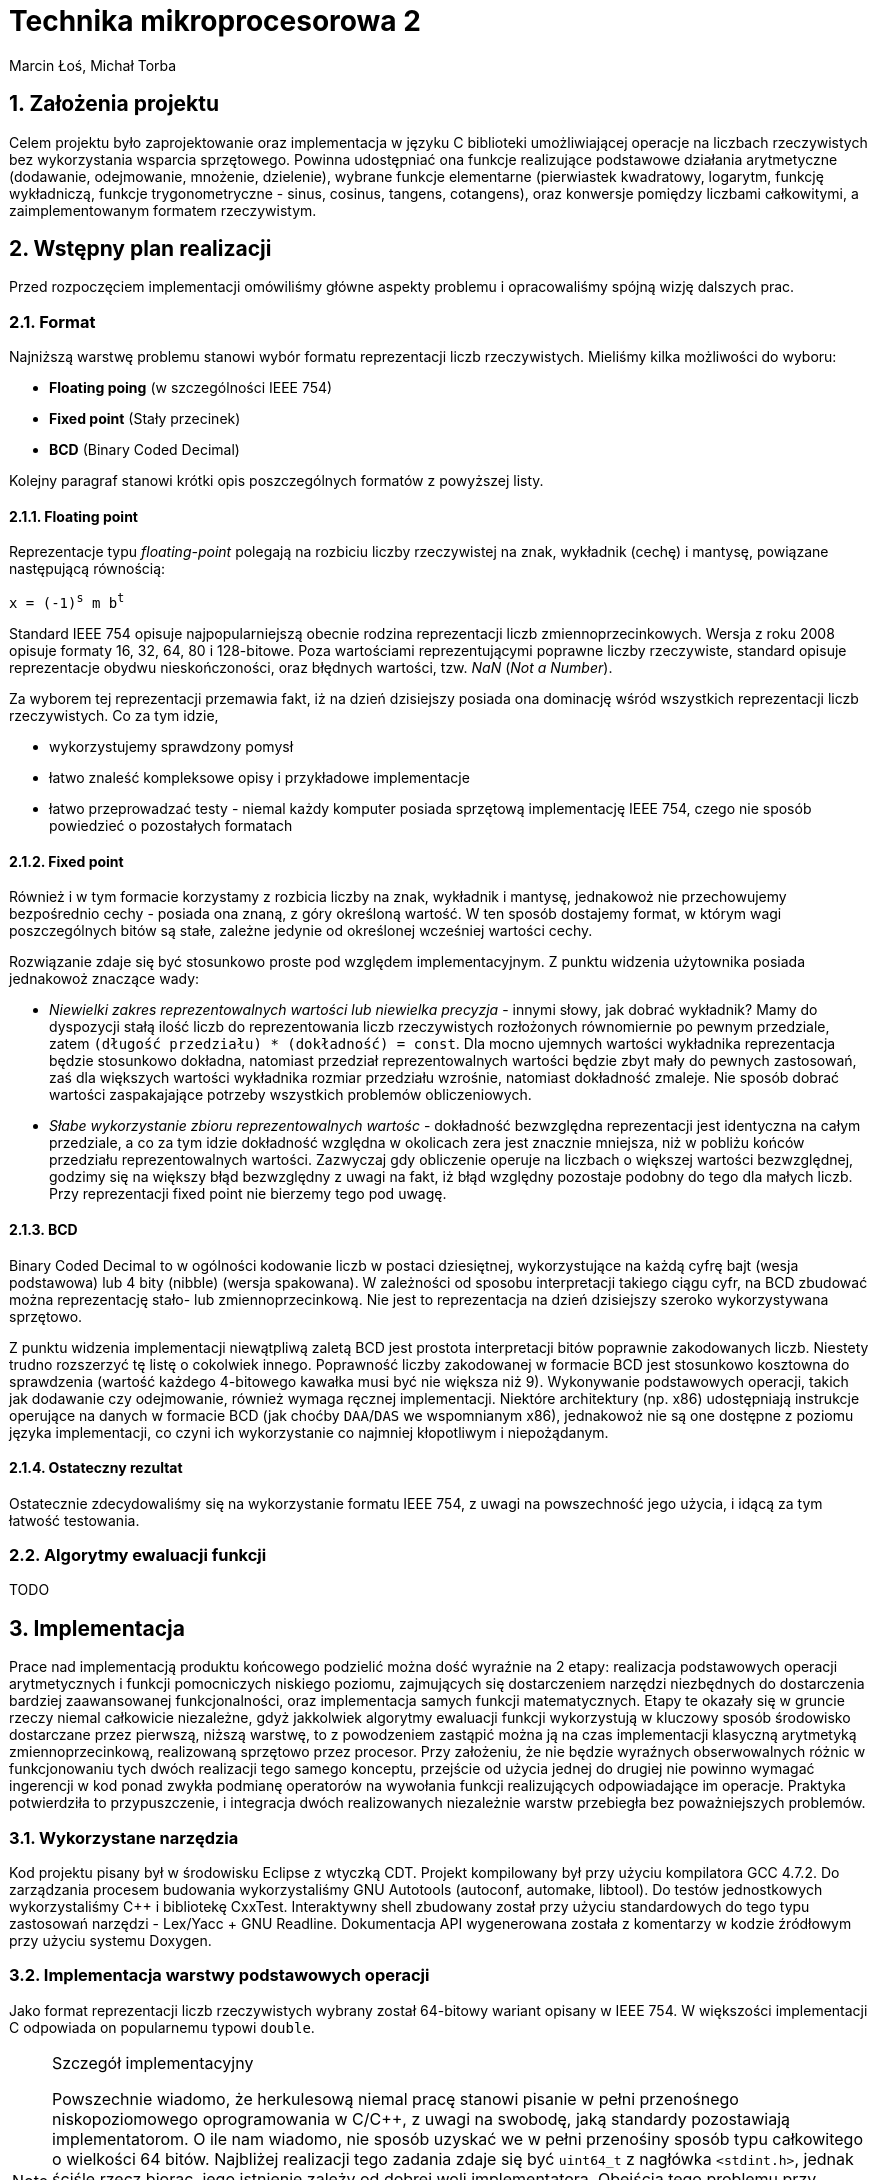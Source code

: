 Technika mikroprocesorowa 2
===========================
Marcin Łoś, Michał Torba 

:numbered:

Założenia projektu
------------------

Celem projektu było zaprojektowanie oraz implementacja w języku C biblioteki umożliwiającej operacje 
na liczbach rzeczywistych bez wykorzystania wsparcia sprzętowego. Powinna udostępniać ona funkcje 
realizujące podstawowe działania arytmetyczne (dodawanie, odejmowanie, mnożenie, dzielenie),
wybrane funkcje elementarne (pierwiastek kwadratowy, logarytm, funkcję wykładniczą, funkcje
trygonometryczne - sinus, cosinus, tangens, cotangens), oraz konwersje pomiędzy liczbami całkowitymi,
a zaimplementowanym formatem rzeczywistym.


Wstępny plan realizacji
-----------------------

Przed rozpoczęciem implementacji omówiliśmy główne aspekty problemu i opracowaliśmy spójną wizję
dalszych prac.

Format
~~~~~~
Najniższą warstwę problemu stanowi wybór formatu reprezentacji liczb rzeczywistych. Mieliśmy kilka możliwości do wyboru:

* *Floating poing* (w szczególności IEEE 754)
* *Fixed point* (Stały przecinek)
* *BCD* (Binary Coded Decimal)

Kolejny paragraf stanowi krótki opis poszczególnych formatów z powyższej listy.

Floating point
^^^^^^^^^^^^^^

Reprezentacje typu _floating-point_ polegają na rozbiciu liczby rzeczywistej na znak, wykładnik 
(cechę) i mantysę, powiązane następującą równością:

+x = (-1)^s^ m b^t^+

Standard IEEE 754 opisuje najpopularniejszą obecnie rodzina reprezentacji liczb
zmiennoprzecinkowych. Wersja z roku 2008 opisuje formaty 16, 32, 64, 80 i 128-bitowe. Poza wartościami reprezentującymi poprawne liczby rzeczywiste, standard opisuje reprezentacje obydwu
nieskończoności, oraz błędnych wartości, tzw. 'NaN' ('Not a Number'). 

Za wyborem tej reprezentacji przemawia fakt, iż na dzień dzisiejszy posiada ona dominację
wśród wszystkich reprezentacji liczb rzeczywistych. Co za tym idzie,

* wykorzystujemy sprawdzony pomysł
* łatwo znaleść kompleksowe opisy i przykładowe implementacje
* łatwo przeprowadzać testy - niemal każdy komputer posiada sprzętową implementację IEEE 754,
czego nie sposób powiedzieć o pozostałych formatach



Fixed point
^^^^^^^^^^^
Również i w tym formacie korzystamy z rozbicia liczby na znak, wykładnik i mantysę, jednakowoż
nie przechowujemy bezpośrednio cechy - posiada ona znaną, z góry określoną wartość. W ten sposób
dostajemy format, w którym wagi poszczególnych bitów są stałe, zależne jedynie od określonej 
wcześniej wartości cechy.

Rozwiązanie zdaje się być stosunkowo proste pod względem implementacyjnym. Z punktu widzenia 
użytownika posiada jednakowoż znaczące wady:

* _Niewielki zakres reprezentowalnych wartości lub niewielka precyzja_ - innymi słowy, jak dobrać
wykładnik? Mamy do dyspozycji stałą ilość liczb do reprezentowania liczb rzeczywistych rozłożonych
równomiernie po pewnym przedziale, zatem +(długość przedziału) * (dokładność) = const+. Dla mocno 
ujemnych wartości wykładnika reprezentacja będzie stosunkowo dokładna, natomiast  przedział
reprezentowalnych wartości będzie zbyt mały do pewnych zastosowań, zaś dla większych wartości
wykładnika rozmiar przedziału wzrośnie, natomiast dokładność zmaleje. Nie sposób dobrać wartości
zaspakajające potrzeby wszystkich problemów obliczeniowych.
* _Słabe wykorzystanie zbioru reprezentowalnych wartośc_ - dokładność bezwzględna reprezentacji jest
identyczna na całym przedziale, a co za tym idzie dokładność względna w okolicach zera jest 
znacznie mniejsza, niż w pobliżu końców przedziału reprezentowalnych wartości. Zazwyczaj gdy
obliczenie operuje na liczbach o większej wartości bezwzględnej, godzimy się na większy błąd
bezwzględny z uwagi na fakt, iż błąd względny pozostaje podobny do tego dla małych liczb. Przy 
reprezentacji fixed point nie bierzemy tego pod uwagę.


BCD
^^^

Binary Coded Decimal to w ogólności kodowanie liczb w postaci dziesiętnej, wykorzystujące na każdą
cyfrę bajt (wesja podstawowa) lub 4 bity (nibble) (wersja spakowana). W zależności od sposobu
interpretacji takiego ciągu cyfr, na BCD zbudować można reprezentację stało- lub zmiennoprzecinkową.
Nie jest to reprezentacja na dzień dzisiejszy szeroko wykorzystywana sprzętowo.

Z punktu widzenia implementacji niewątpliwą zaletą BCD jest prostota interpretacji bitów poprawnie
zakodowanych liczb. Niestety trudno rozszerzyć tę listę o cokolwiek innego. Poprawność liczby
zakodowanej w formacie BCD jest stosunkowo kosztowna do sprawdzenia (wartość każdego 4-bitowego
kawałka musi być nie większa niż 9). Wykonywanie podstawowych operacji, takich jak dodawanie
czy odejmowanie, również wymaga ręcznej implementacji. Niektóre architektury (np. x86) udostępniają
instrukcje operujące na danych w formacie BCD (jak choćby +DAA+/+DAS+ we wspomnianym x86), jednakowoż
nie są one dostępne z poziomu języka implementacji, co czyni ich wykorzystanie co najmniej
kłopotliwym i niepożądanym. 

Ostateczny rezultat
^^^^^^^^^^^^^^^^^^^ 

Ostatecznie zdecydowaliśmy się na wykorzystanie formatu IEEE 754, z uwagi na powszechność jego 
użycia, i idącą za tym łatwość testowania.


Algorytmy ewaluacji funkcji
~~~~~~~~~~~~~~~~~~~~~~~~~~~

TODO


Implementacja
-------------

Prace nad implementacją produktu końcowego podzielić można dość wyraźnie na 2 etapy: realizacja
podstawowych operacji arytmetycznych i funkcji pomocniczych niskiego poziomu, zajmujących się
dostarczeniem narzędzi niezbędnych do dostarczenia bardziej zaawansowanej funkcjonalności,
oraz implementacja samych funkcji matematycznych. Etapy te okazały się w gruncie rzeczy niemal
całkowicie niezależne, gdyż jakkolwiek algorytmy ewaluacji funkcji wykorzystują w kluczowy sposób
środowisko dostarczane przez pierwszą, niższą warstwę, to z powodzeniem zastąpić można ją na czas
implementacji klasyczną arytmetyką zmiennoprzecinkową, realizowaną sprzętowo przez procesor.
Przy założeniu, że nie będzie wyraźnych obserwowalnych różnic w funkcjonowaniu tych dwóch realizacji
tego samego konceptu, przejście od użycia jednej do drugiej nie powinno wymagać ingerencji w kod
ponad zwykła podmianę operatorów na wywołania funkcji realizujących odpowiadające im operacje.
Praktyka potwierdziła to przypuszczenie, i integracja dwóch realizowanych niezależnie warstw 
przebiegła bez poważniejszych problemów.

Wykorzystane narzędzia
~~~~~~~~~~~~~~~~~~~~~~
Kod projektu pisany był w środowisku Eclipse z wtyczką CDT. Projekt kompilowany był przy użyciu
kompilatora GCC 4.7.2. Do zarządzania procesem budowania wykorzystaliśmy GNU Autotools (autoconf,
automake, libtool). Do testów jednostkowych wykorzystaliśmy C++ i bibliotekę CxxTest. Interaktywny
shell zbudowany został przy użyciu standardowych do tego typu zastosowań narzędzi - Lex/Yacc + GNU
Readline. Dokumentacja API wygenerowana została z komentarzy w kodzie źródłowym przy użyciu systemu
Doxygen.



Implementacja warstwy podstawowych operacji
~~~~~~~~~~~~~~~~~~~~~~~~~~~~~~~~~~~~~~~~~~~

Jako format reprezentacji liczb rzeczywistych wybrany został 64-bitowy wariant opisany w IEEE 754.
W większości implementacji C odpowiada on popularnemu typowi +double+. 

.Szczegół implementacyjny
[NOTE]
===========================================================
Powszechnie wiadomo, że herkulesową niemal pracę stanowi pisanie w pełni przenośnego
niskopoziomowego oprogramowania w C/C$$++$$, z uwagi na swobodę, jaką standardy pozostawiają
implementatorom. O ile nam wiadomo, nie sposób uzyskać we w pełni przenośiny sposób typu
całkowitego o wielkości 64 bitów. Najbliżej realizacji tego zadania zdaje się być +uint64_t+
z nagłówka +<stdint.h>+, jednak ściśle rzecz biorąc, jego istnienie zależy od dobrej woli
implementatora. Obejścia tego problemu przy użyciu np. tablicy +char+-ów, czy też struktury 
ją zawierającej w celu zachowania pełnej formalnej jest możliwa, wymaga jednak ostrożnego
lawirowania między subtelnymi nieraz przypadkami Undefined Behaviour, czychającymi na każdym
kroku na nieświadomego wędrowca. Stąd uwaga ogólna odnośnie całego kodu: nie dołożyliśmy, ze
względów praktycznych, wszelkich starań, by uniknąć dobrze zrozumianych i powszechnie
występujących przypadków UB (jak choćby rzutowanie przez unię, bądź naruszanie w inny
sposób reguł aliasowania).
===========================================================

Sposób reprezentacji
^^^^^^^^^^^^^^^^^^^^

Ażeby zaimplementować operacje arytmetyczne oraz funkcje pomocnicze pracujące na liczbach
zmiennoprzecinkowych podwójnej precyzji w formacie IEEE 754, konieczne jest dokładne poznanie
jego anatomii. Liczba taka składa się z 8 bajtów, podzielonych logicznie na 3 sekcje:

.IEEE 754 (podwójna precyzja)
[options="header",cols="^2,^3,^10",width="50%"]
|======================================
|1 bit      |11 bitów    |52 bity 
|znak (+s+) |cecha (+e+) |mantysa (+m+)
|======================================

W najprostszym przypadku bity te opisują liczbę daną poprzez 

+x=(-1)^s^2^e-t~0~^*1.m+

Dokładna interpretacja wartości tych pól zależy w pewnej mierze od rodzaju liczby, z jaką mamy
do czynienia, i opisana jest w kolejnych podpunktach.

Rodzaje liczb
^^^^^^^^^^^^^

Standard wyróżnia  rodzaje liczb reprezentowalnych przez wartości 8-bajtowe. Zbiory liczb
8-bajtowych im odpowiadających stanowią podział zbioru wszystkich wartości, tzn. są rozłączne,
a ich unia to cały ten zbiór.

* *Liczby znormalizowane*
* *Liczby zdenormalizowane*
* *Zero*
* *Nieskończoność*
* *NaN*

Liczby znormalizowane
+++++++++++++++++++++

Ich wyróżnik stanowi wykładnik w zakresie 1-2046. Ten typ wartości służy do reprezentowania
zwyczajnych liczb rzeczywistuch z zakresu [2.225 x 10^-308^, 1.798 x 10^308^]. Trójka
+(s, e, m)+ to reprezentacja liczby +(-1)^s^ * 2^e-1024^ * 1.m+, gdzie zapis +1.m+ dla
+m = m~1~ m~2~ $$...$$ m~52~+ oznacza 
+1 + m~1~2^-1^ $$+$$ m~2~2^-2^ $$ + ... + $$ m~52~2^-52^+

Liczby zdenormalizowane
+++++++++++++++++++++++

Jeśli liczba posiada wyzerowane pole wykładnika oraz niezerową mantysę, jest interpretowana jako
liczba zdenormalizowana. Liczby takie reprezentują wielkości o wartości bezwzględnej mniejszej, 
niż pozwala na to konstrukcja liczby znormalizowanej. Są one interpretowane w specjalny sposób,
różniący się nieco od przypadku znormalizowanego. Trójka +(s, 0, m)+ to reprezentacja liczby
+(-1)^s^ * 2^-1023^ * 0.m+ (a więc wykładnik to +e-1023+ zamiast +e-1024+, a mantysa nie ma
niejawnej jedynki). Te zmiany interpretacji pozwalają uzyskać liczby równomiernie rozłożone na
przedziale +($$-$$a, $$+$$a)+, gdzie +a+ to najmniejsza dodatnia liczba znormalizowana.

Pomimo prostoty koncepcji, poprawna obsługa liczb zdenormalizowanych potrafi sprawiać czasem
problemy w nieoczekiwanych miejscach, z uwagi na specjalne reguły interpretacji. Najczęściej 
jest to jednak po prostu przykry obowiązek, a nie poważna trudność.

Zero
++++

Zera reprezentowane są jako liczby z zerowym polem wykładnika oraz zerową mantysą. Pole znaku
jest dowolne, co, jak łatwo zauważyć, prowadzi do istnienia dwóch różnych pod względem bitowym
reprezentacji tej liczby. Rozróżniamy zatem zero dodatnie i zero ujemne. Podczas wszelkich
porównań znak zera jest ignorowany, jest natomiast istotny przy niektórych operacjach 
arytmetycznych, np. +1/($$+0$$) = $$+$$inf+, natomiast +1/(-0) = -inf+.

Nieskończoność
++++++++++++++

Nieskończoności reprezentowane są w IEEE 754 jako liczby z polem wykładnika o wartości 2047 
(największy możliwy, tj. 11 bitów ustawionych na 1, +0x7ff+) oraz zerową mantysą. Bit znaku
zwyczajnie określa znak nieskończoności. Operacje arytmetyczne z udzialem wartości nieskończonych
są zdefiniowane następująco (+@+, +#+ oznacza plus lub minus):

* +$$@inf + a = @inf$$+ dla +a != -@inf+
* +$$@inf - a = @inf$$+ dla +a != @inf+
* +$$@inf - @inf = NaN$$+
* +$$@inf * a = sgn(a) * @inf$$+ dla +a != 0+
* +$$@inf * 0 = NaN$$+, niezależnie od znaku +0+
* +$$@inf / #inf = NaN$$+
* +$$@inf / a = #inf$$+ dla skończonych +a+, gdzie +# = xor(sgn(@inf), sgn(a))+
* +$$a / @inf = 0$$+ dla +a != #inf+, przy czym znak zera zależy w sposób naturalny od znaków +a+
oraz +@+

NaN
+++

Do reprezentowania wartości będących wynikiem niepoprawnej operacji wykorzystywany jest specjalny
rodzaj wartości - +NaN+ (+Not a Number+). Jest ona reprezentowana poprzez liczbę z polem wykładnika
o wartości 2047 (jak nieskończoności), i niezerową mantysą. Wszelkie operacje arytmetyczne z udziałem
+NaN+ dają rezultat +NaN+. Zachowuje się on również osobliwie przy porównaniach - +NaN != NaN+.

Implementacja operacji arytmetycznych
^^^^^^^^^^^^^^^^^^^^^^^^^^^^^^^^^^^^^

Założenia projektowe
++++++++++++++++++++

Pierwotnie planowaliśmy realizację podstawowych operacji w pełni zgodną z IEEE 754. Zadanie takie
wymaga, poza zwyczajnym obliczeniem wartości, poprawnego jej zaokrąglenia, tj. przedstawienia 
dokładnie obliczonego wyniku w stosowanym formacie. Jest to konieczne z uwagi na fakt, iż zbiór
liczb reprezentowalnych w formacie podwójnej precyzji nie jest zamknięty ze względu na operacje 
arytmetyczne. Standard opisuje kilka trybów zaokrąglania, przy czym najpowszechniej stosowany to 
zaokrąglanie do najbliższej wartości reprezentowalnej rozwiązującej konflikty (sytuacje, w których
wartość dokładna leży dokładnie w połowie pomiędzy dwoma reprezentowalnymi wartościami) na korzyść
tej liczby, która posiada parzystą ostatnią cyfrę mantysy (+roundTiesToEven+). Rozwiązanie takie
jest symetryczne względem znaku, dzięki czemu unikamy przesuniecia średniej względem zera, które 
występuje w niektórych innych trybach zaokrąglania.

Realizacja
++++++++++

Niezbędny do jakichkolwiek innych operacji jest sposób przechodzenia między wartościami w postaci
zakodowanej (z polami upakowanymi na 64 bitach zgodnie z uprzednio przedstawionym diagramem),
a w postaci krotki trójelementowej, zrealizowanej jako struktura z trzema polami. Jedynym problemem
na tym etapie jest specjalne traktowanie liczb zdenormalizowanych, niemniej dopracowanie szczegółów
jest względnie proste, więc nie będą tutaj przytaczane. Konwersje te dostarczają pierwszej, 
najbardziej podstawowej warstwy abstrakcji nad surową pamięcią.

Kolejne paragrafy opisują sposób zrealizowania kolejnych operacji arytmetycznych.

.Mnożenie
Najłatwiejszym działaniem okazało się mnożenie, z uwagi na prostotę koncepcji tej operacji w
przyjętym formacie. Są oczywiście dodatkowe komplikacje i trudności implementacyjne, ale ogólna idea
operacji mnożenia wyraża się w następującej równości. Dla +x = (-1)^s~x~^ *
2^e~x~^ * M~x~+, +y = (-1)^s~y~^ * 2^e~y~^ * M~y~+ mamy

+x * y = (-1)^s~x~+s~y~^ * 2^e~x~+e~y~^ * M~x~ * M~y~+

Poza wykryciem i obsługą przypadków specjalnych, opisanych w jednej z poprzednich sekcji o rodzajach
liczb, jedyny problem stanowi obliczenie +M~x~ * M~y~+. Są to w ogólności wielkości 53-bitowe 
(52 bity mantysy i niejawna jedynka dla liczb znormalizowanych), zatem nie sposób dokonać dokładnego
ich mnożenia używając wyłącznie arytmetyki 64-bitowej. Przewidując podobne problemy przy pozostałych
operacjach, zaimplementowaliśmy zestaw operacji na 128-bitowych liczbach całkowitych. Jest to więcej,
niż jest potrzebne do dokładnego obliczania tych wartości, jednak przy implementacji software'owej
optymalizowanie operacji pod tym kątem mija się z celem.

Wynik mnożenia dwóch wielkości 53-bitowych to w przypadku ogólnym liczba +(2*53 - 1)+-bitowa, zatem
wynik należy przesunąć o 52 bity w prawo. W przypadku, gdy obydwie mantysy należały do liczb
znormalizowanych, na tym można poprzestać; bit 53 jest z całą pewnością ustawiony na 1, zatem
mantysa wynikowa należy do liczby znormalizowanej. Sytuacja komplikuje się, gdy jedna z mnożonych
liczb jest zdenormalizowana. Wówczas może zdarzyć się, że otrzymamy wynik z 53-cim bitem zerowym.
Podówczas dokonać należy *renormalizacji* - procesu przywrócenia liczbie własności normalizacji
poprzez odpowiednie przesunięcie mantysy - "dosunięcie" najwyższego niezerowego bitu na pozycję
53 - oraz poprawienie wykładnika, aby zachować wartość liczby po zmianie mantysy.

Ostatecznie więc algorytm mnożenia w pseudokodzie wygląda następująco:

.Mnożenie (pseudokod)
----
Rozpakuj wartości do struktur
Sprawdź przypadki specjalne
e = e~x~ + e~y~
M = M~x~ * M~y~
W razie potrzeby dokonaj renormalizacji:
   Znajdź pierwszy niezerowy bit od lewej
   Dosuń go do pozycji 53
   Odejmij od wykładnika tyle, o ile pozycji przesunięto mantysę
Spakuj i zwróć liczbę
----

.Szczegół implementacyjny
[NOTE]
======================================================================
Opisany poniżej algorytm dotyczy dodawania dwóch liczb tego samego znaku.
Podobnie opisany dalej algorytm odejmowania odnosi się do liczb tego
samego znaku. Dodawanie/odejmowanie liczb w ogólności sprowadza się do 
jednego z dwóch przypadków: dodawania bądź odejmowania liczb o tym samym 
znaku. Funkcje realizujące ogólne przypadki tych operacji rozpoznają 
przypadek, z jakim mają do czynienia i przekazują sterowanie do funkcji 
odpowiadających rozpatrywanemu przypadkowi.
=======================================================================

.Dodawanie

Dodawanie liczb zmiennoprzecinkowych przedstawia większą trudność niż mnożenie, z uwagi na fakt, 
iż aby móc dodać mantysy, konieczne jest przekształcenie liczb tak, aby uzyskać ich reprezentacje
z identycznym wykładnikiem. Komplikuje to nieco implementację, wprowadza bowiem dodatkowy
krok obliczeń. Z uwagi na utratę dokładności przy podejściu polegającym na przesunieciu
w prawo mantysy mniejszego wykładnika bez zachowywania bitów przesuniętych poza prawą krawędź
liczby konieczne okazało się zastosowanie i tu operacji na liczbach 128-bitowych. W naszej 
realizacji mantysy początkowo zajmują górne 8 bajtów tych liczb. Następnie mantysy i wykładniki
są modyfikowane w taki sposób, aby uzyskać reprezentację z większym z dwóch wykładników argumentów.
Po tym kroku wystarczy dodać mantysy, zrenormalizować wynik, spakować go do reprezentacji binarnej
i zwrócić.

.Dodawanie (pseudokod)
----
Rozpakuj wartości do struktur
Sprawdź przypadki specjalne
M128~x~ = [m~x~, 0]
M128~y~ = [m~y~, 0]
d = e~x~ - e~y~
If d < 0:
   Przesuń M128~x~ o (-d) w prawo
   e = e~y~
Else:
   Przesuń M128~y~ o d w prawo
   e = e~x~
M128 = M128~x~ + M128~y~
Zrenormalizuj wynik (jak w mnożeniu)
Spakuj i zwróć liczbę
----

.Odejmowanie

Odejmowanie liczb zmiennoprzecinkowych jest operacją przebiegającą bardzo analogicznie do 
dodawania, z tą drobną różnicą, iż odejmujemy zawsze mniejszą mantysę od większej, zmieniając
w razie potrzeby znak wyniku. Nie ma więc potrzeby powtarzać przeprowadzonej w poprzednim
podpunkcie analizy i dyskusji.

.Dzielenie

Dzielenie swoją naturą przypomina mnożenie, z całą jego konceptualną prostotą. Dla +x = (-1)^s~x~^ * 2^e~x~^ * M~x~+, 
+y = (-1)^s~y~^ * 2^e~y~^ * M~y~+ mamy

+x / y = (-1)^s~x~+s~y~^ * 2^e~x~-e~y~^ * M~x~ / M~y~+

Jedyną problematyczną kwestią jest wyliczenie ilorazu mantys. Są one 64-bitowe, jednakowoż nie satysfakcjonuje nas 
zwykłe dzielenie całkowite. Implementacja tego fragmentu dzielenia pozostawia nieco do życzenia. Po pierwsze, zrealizowane
jest przy pomocy
prostego, powolnego algorytmu wyliczającego bit po bicie. 



